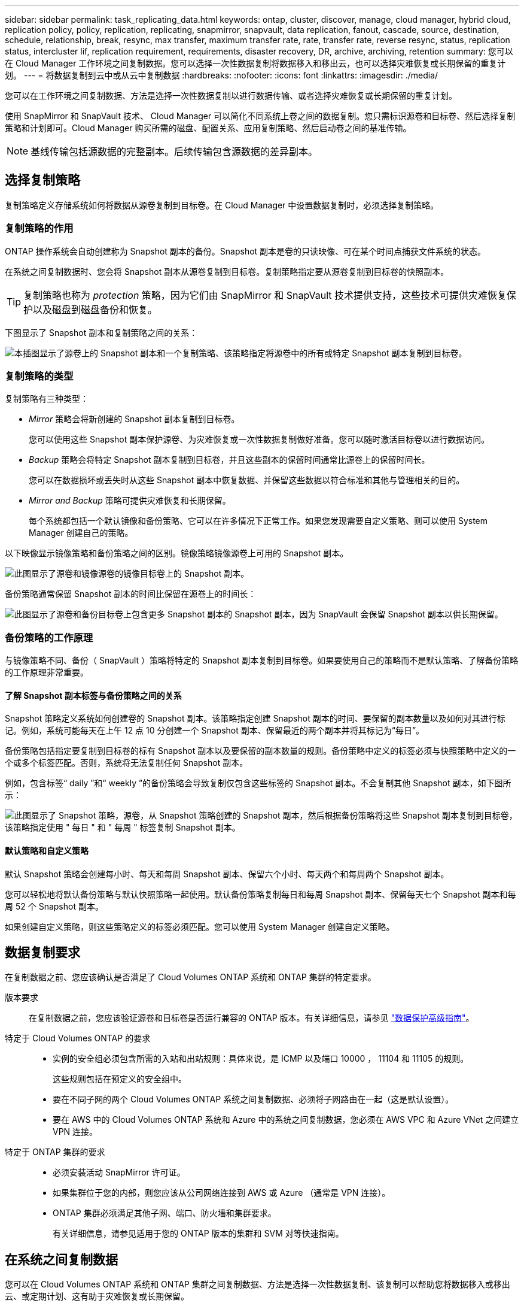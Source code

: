 ---
sidebar: sidebar 
permalink: task_replicating_data.html 
keywords: ontap, cluster, discover, manage, cloud manager, hybrid cloud, replication policy, policy, replication, replicating, snapmirror, snapvault, data replication, fanout, cascade, source, destination, schedule, relationship, break, resync, max transfer, maximum transfer rate, rate, transfer rate, reverse resync, status, replication status, intercluster lif, replication requirement, requirements, disaster recovery, DR, archive, archiving, retention 
summary: 您可以在 Cloud Manager 工作环境之间复制数据。您可以选择一次性数据复制将数据移入和移出云，也可以选择灾难恢复或长期保留的重复计划。 
---
= 将数据复制到云中或从云中复制数据
:hardbreaks:
:nofooter: 
:icons: font
:linkattrs: 
:imagesdir: ./media/


[role="lead"]
您可以在工作环境之间复制数据、方法是选择一次性数据复制以进行数据传输、或者选择灾难恢复或长期保留的重复计划。

使用 SnapMirror 和 SnapVault 技术、 Cloud Manager 可以简化不同系统上卷之间的数据复制。您只需标识源卷和目标卷、然后选择复制策略和计划即可。Cloud Manager 购买所需的磁盘、配置关系、应用复制策略、然后启动卷之间的基准传输。


NOTE: 基线传输包括源数据的完整副本。后续传输包含源数据的差异副本。



== 选择复制策略

复制策略定义存储系统如何将数据从源卷复制到目标卷。在 Cloud Manager 中设置数据复制时，必须选择复制策略。



=== 复制策略的作用

ONTAP 操作系统会自动创建称为 Snapshot 副本的备份。Snapshot 副本是卷的只读映像、可在某个时间点捕获文件系统的状态。

在系统之间复制数据时、您会将 Snapshot 副本从源卷复制到目标卷。复制策略指定要从源卷复制到目标卷的快照副本。


TIP: 复制策略也称为 _protection_ 策略，因为它们由 SnapMirror 和 SnapVault 技术提供支持，这些技术可提供灾难恢复保护以及磁盘到磁盘备份和恢复。

下图显示了 Snapshot 副本和复制策略之间的关系：

image:diagram_replication_policies.png["本插图显示了源卷上的 Snapshot 副本和一个复制策略、该策略指定将源卷中的所有或特定 Snapshot 副本复制到目标卷。"]



=== 复制策略的类型

复制策略有三种类型：

* _Mirror_ 策略会将新创建的 Snapshot 副本复制到目标卷。
+
您可以使用这些 Snapshot 副本保护源卷、为灾难恢复或一次性数据复制做好准备。您可以随时激活目标卷以进行数据访问。

* _Backup_ 策略会将特定 Snapshot 副本复制到目标卷，并且这些副本的保留时间通常比源卷上的保留时间长。
+
您可以在数据损坏或丢失时从这些 Snapshot 副本中恢复数据、并保留这些数据以符合标准和其他与管理相关的目的。

* _Mirror and Backup_ 策略可提供灾难恢复和长期保留。
+
每个系统都包括一个默认镜像和备份策略、它可以在许多情况下正常工作。如果您发现需要自定义策略、则可以使用 System Manager 创建自己的策略。



以下映像显示镜像策略和备份策略之间的区别。镜像策略镜像源卷上可用的 Snapshot 副本。

image:diagram_replication_snapmirror.png["此图显示了源卷和镜像源卷的镜像目标卷上的 Snapshot 副本。"]

备份策略通常保留 Snapshot 副本的时间比保留在源卷上的时间长：

image:diagram_replication_snapvault.png["此图显示了源卷和备份目标卷上包含更多 Snapshot 副本的 Snapshot 副本，因为 SnapVault 会保留 Snapshot 副本以供长期保留。"]



=== 备份策略的工作原理

与镜像策略不同、备份（ SnapVault ）策略将特定的 Snapshot 副本复制到目标卷。如果要使用自己的策略而不是默认策略、了解备份策略的工作原理非常重要。



==== 了解 Snapshot 副本标签与备份策略之间的关系

Snapshot 策略定义系统如何创建卷的 Snapshot 副本。该策略指定创建 Snapshot 副本的时间、要保留的副本数量以及如何对其进行标记。例如，系统可能每天在上午 12 点 10 分创建一个 Snapshot 副本、保留最近的两个副本并将其标记为“每日”。

备份策略包括指定要复制到目标卷的标有 Snapshot 副本以及要保留的副本数量的规则。备份策略中定义的标签必须与快照策略中定义的一个或多个标签匹配。否则，系统将无法复制任何 Snapshot 副本。

例如，包含标签“ daily ”和“ weekly ”的备份策略会导致复制仅包含这些标签的 Snapshot 副本。不会复制其他 Snapshot 副本，如下图所示：

image:diagram_replication_snapvault_policy.png["此图显示了 Snapshot 策略，源卷，从 Snapshot 策略创建的 Snapshot 副本，然后根据备份策略将这些 Snapshot 副本复制到目标卷，该策略指定使用 \" 每日 \" 和 \" 每周 \" 标签复制 Snapshot 副本。"]



==== 默认策略和自定义策略

默认 Snapshot 策略会创建每小时、每天和每周 Snapshot 副本、保留六个小时、每天两个和每周两个 Snapshot 副本。

您可以轻松地将默认备份策略与默认快照策略一起使用。默认备份策略复制每日和每周 Snapshot 副本、保留每天七个 Snapshot 副本和每周 52 个 Snapshot 副本。

如果创建自定义策略，则这些策略定义的标签必须匹配。您可以使用 System Manager 创建自定义策略。



== 数据复制要求

在复制数据之前、您应该确认是否满足了 Cloud Volumes ONTAP 系统和 ONTAP 集群的特定要求。

版本要求:: 在复制数据之前，您应该验证源卷和目标卷是否运行兼容的 ONTAP 版本。有关详细信息，请参见 http://docs.netapp.com/ontap-9/topic/com.netapp.doc.pow-dap/home.html["数据保护高级指南"^]。
特定于 Cloud Volumes ONTAP 的要求::
+
--
* 实例的安全组必须包含所需的入站和出站规则：具体来说，是 ICMP 以及端口 10000 ， 11104 和 11105 的规则。
+
这些规则包括在预定义的安全组中。

* 要在不同子网的两个 Cloud Volumes ONTAP 系统之间复制数据、必须将子网路由在一起（这是默认设置）。
* 要在 AWS 中的 Cloud Volumes ONTAP 系统和 Azure 中的系统之间复制数据，您必须在 AWS VPC 和 Azure VNet 之间建立 VPN 连接。


--
特定于 ONTAP 集群的要求::
+
--
* 必须安装活动 SnapMirror 许可证。
* 如果集群位于您的内部，则您应该从公司网络连接到 AWS 或 Azure （通常是 VPN 连接）。
* ONTAP 集群必须满足其他子网、端口、防火墙和集群要求。
+
有关详细信息，请参见适用于您的 ONTAP 版本的集群和 SVM 对等快速指南。



--




== 在系统之间复制数据

您可以在 Cloud Volumes ONTAP 系统和 ONTAP 集群之间复制数据、方法是选择一次性数据复制、该复制可以帮助您将数据移入或移出云、或定期计划、这有助于灾难恢复或长期保留。

Cloud Manager 支持简单、扇出和级联数据保护配置：

* 在简单的配置中、从卷 A 复制到卷 B
* 在扇出配置中、从卷 A 复制到多个目标。
* 在级联配置中、从卷 A 复制到卷 B 、从卷 B 复制到卷 C


通过在系统之间设置多个数据复制、您可以在 Cloud Manager 中配置扇出和级联配置。例如，将卷从系统 A 复制到系统 B 、然后将同一卷从系统 B 复制到系统 C

.步骤
. 在 " 工作环境 " 页上、选择包含源卷的工作环境、然后将其拖到要将卷复制到的工作环境中：
+
image:screenshot_drag_and_drop.gif["屏幕抓图：显示一个工作环境位于另一个工作环境之上以启动数据复制过程。"]

. 如果出现源和目标对等设置页，请为集群对等关系选择所有集群间 LIF 。
+
应配置集群间网络，使集群对等方具有 _ 成对的全网状连接 _ ，这意味着集群对等关系中的每个集群对都在其所有集群间 LIF 之间建立连接。

+
如果具有多个 LIF 的 ONTAP 集群是源或目标，则会显示这些页面。

. 在 " 源卷选择 " 页面上，选择要复制的卷。
. 在目标卷名称和分层页面上，指定目标卷名称，选择底层磁盘类型，更改任何高级选项，然后单击 * 继续 * 。
+
如果目标是 ONTAP 集群、则还必须指定目标 SVM 和聚合。

. 在“最大传输速率”页面上，指定数据传输的最大速率（以兆字节 / 秒为单位）。
. 在复制策略页面上，选择一个默认策略或单击 * 其他策略 * ，然后选择一个高级策略。
+
有关帮助，请参见 link:task_replicating_data.html#choosing-a-replication-policy["选择复制策略"]。

+
如果选择自定义备份（ SnapVault ）策略、与策略关联的标签必须与源卷上 Snapshot 副本的标签匹配。有关详细信息，请参见 link:task_replicating_data.html#how-backup-policies-work["备份策略的工作原理"]。

. 在“计划”页面上，选择一次性副本或重复计划。
+
有多个默认计划可用。如果您需要其他计划，则必须使用 System Manager 在 _destination_cluster 上创建一个新计划。

. 在 Review 页面上，查看您选择的内容，然后单击 * 执行 * 。


Cloud Manager 将启动数据复制过程。您可以在“复制状态”页面中查看有关复制的详细信息。



== 管理数据复制计划和关系

在两个系统之间设置数据复制后、您可以从 Cloud Manager 管理数据复制计划和关系。

.步骤
. 在“工作环境”页面上、查看租户或特定工作环境中所有已分配工作环境的复制状态：
+
[cols="15,85"]
|===
| 选项 | Action 


| 租户中所有分配的工作环境  a| 
单击导航栏中的复制状态。

image:screenshot_replication_nav.gif["屏幕抓图：显示复制状态选项卡。"]



| 特定的工作环境  a| 
选择工作环境，然后单击复制状态。

image:screenshot_replication_status.gif["屏幕抓图：显示“工作环境”页面中可用的复制状态图标。"]

|===
. 检查数据复制关系的状态以验证它们是否正常。
+

NOTE: 如果关系的状态为空闲且镜像状态未初始化，则必须初始化目标系统的关系，以便根据定义的计划进行数据复制。您可以使用系统管理器或命令行界面（ CLI ）初始化关系。当目标系统发生故障后又重新联机时，可能会显示这些状态。

. 选择源卷旁边的菜单图标，然后选择一个可用操作。
+
image:screenshot_replication_managing.gif["屏幕抓图：显示 \" 复制状态 \" 页中可用操作的列表。"]

+
下表介绍了可用的操作：

+
[cols="15,85"]
|===
| Action | Description 


| 中断 | 断开源卷和目标卷之间的关系、并激活目标卷以进行数据访问。当源卷由于数据损坏、意外删除或脱机状态等事件而无法提供数据时，通常会使用此选项。有关为数据访问配置目标卷和重新激活源卷的信息、请参见《 ONTAP 9 卷灾难恢复快速指南》。 


| 重新同步  a| 
重新建立卷之间断开的关系并根据定义的计划恢复数据复制。


IMPORTANT: 重新同步卷时、目标卷上的内容将被源卷上的内容覆盖。

要执行反向重新同步，以便将数据从目标卷重新同步到源卷，请参见 http://docs.netapp.com/ontap-9/topic/com.netapp.doc.exp-sm-ic-fr/home.html["《 ONTAP 9 卷灾难恢复快速指南》"^]。



| 反向重新同步 | 反转源卷和目标卷的角色。原始源卷中的内容将被目标卷的内容覆盖。当您要重新激活脱机的源卷时，这非常有用。在上次数据复制和源卷禁用之间写入到原始源卷的任何数据都不会保留。 


| 编辑计划 | 允许您为数据复制选择不同的计划。 


| 策略信息 | 显示分配给数据复制关系的保护策略。 


| 编辑最大传输速率 | 允许您编辑数据传输的最大速率（以千字节 / 秒为单位）。 


| 删除 | 删除源卷和目标卷之间的数据保护关系，这意味着数据复制不再发生在卷之间。此操作不会激活目标卷以进行数据访问。如果系统之间没有其他数据保护关系，此操作还会删除集群对等关系和存储虚拟机（ SVM ）对等关系。 
|===


选择操作后、 Cloud Manager 将更新关系或计划。
